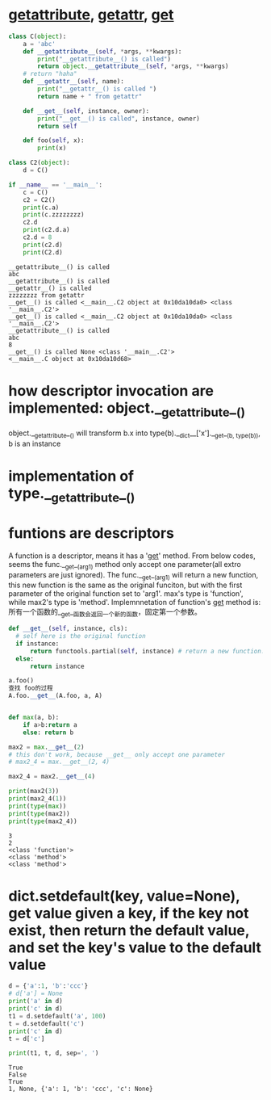 * __getattribute__, __getattr__, __get__
  #+begin_src python :results output
  class C(object):
      a = 'abc'
      def __getattribute__(self, *args, **kwargs):
          print("__getattribute__() is called")
          return object.__getattribute__(self, *args, **kwargs)
      # return "haha"
      def __getattr__(self, name):
          print("__getattr__() is called ")
          return name + " from getattr"
      
      def __get__(self, instance, owner):
          print("__get__() is called", instance, owner)
          return self
      
      def foo(self, x):
          print(x)
          
  class C2(object):
      d = C()
  
  if __name__ == '__main__':
      c = C()
      c2 = C2()
      print(c.a)
      print(c.zzzzzzzz)
      c2.d
      print(c2.d.a) 
      c2.d = 8
      print(c2.d)
      print(C2.d)

  #+end_src

  #+RESULTS:
  #+begin_example
  __getattribute__() is called
  abc
  __getattribute__() is called
  __getattr__() is called 
  zzzzzzzz from getattr
  __get__() is called <__main__.C2 object at 0x10da10da0> <class '__main__.C2'>
  __get__() is called <__main__.C2 object at 0x10da10da0> <class '__main__.C2'>
  __getattribute__() is called
  abc
  8
  __get__() is called None <class '__main__.C2'>
  <__main__.C object at 0x10da10d68>
#+end_example


* how descriptor invocation are implemented:  object.__getattribute__()
  object.__getattribute__() will transform b.x into type(b).__dict__['x'].__get__(b, type(b)), b is an instance

* implementation of type.__getattribute__()

* funtions are descriptors
  A function is a descriptor, means it has a '__get__' method.
  From below codes, seems the func.__get__(arg1) method only accept one parameter(all extro parameters are just ignored). The func.__get__(arg1) will return a new function, this new function is the same as the original funciton, but with the first parameter of the original function set to 'arg1'.
  max's type is 'function', while max2's type is 'method'. 
  Implemnnetation of function's __get__ method is:
  所有一个函数的__get__函数会返回一个新的函数，固定第一个参数。
  #+begin_src python :results output
  def __get__(self, instance, cls):
    # self here is the original function
    if instance:
        return functools.partial(self, instance) # return a new function: the self but its first parameter is set to instance.
    else:
        return instance

  a.foo()
  查找 foo的过程
  A.foo.__get__(A.foo, a, A)


  #+end_src

  #+RESULTS:


  #+begin_src python :results output
  def max(a, b):
      if a>b:return a
      else: return b

  max2 = max.__get__(2)
  # this don't work, because __get__ only accept one parameter
  # max2_4 = max.__get__(2, 4)

  max2_4 = max2.__get__(4)

  print(max2(3))
  print(max2_4(1))
  print(type(max))
  print(type(max2))
  print(type(max2_4))
  #+end_src

  #+RESULTS:
  : 3
  : 2
  : <class 'function'>
  : <class 'method'>
  : <class 'method'>

  
  
* dict.setdefault(key, value=None), get value  given a key, if the key not exist, then return the default value, and set the key's  value to the default value
  #+begin_src python :results output
  d = {'a':1, 'b':'ccc'}
  # d['a'] = None
  print('a' in d)
  print('c' in d)
  t1 = d.setdefault('a', 100)
  t = d.setdefault('c')
  print('c' in d)
  t = d['c']

  print(t1, t, d, sep=', ')

  #+end_src

  #+RESULTS:
  : True
  : False
  : True
  : 1, None, {'a': 1, 'b': 'ccc', 'c': None}

  